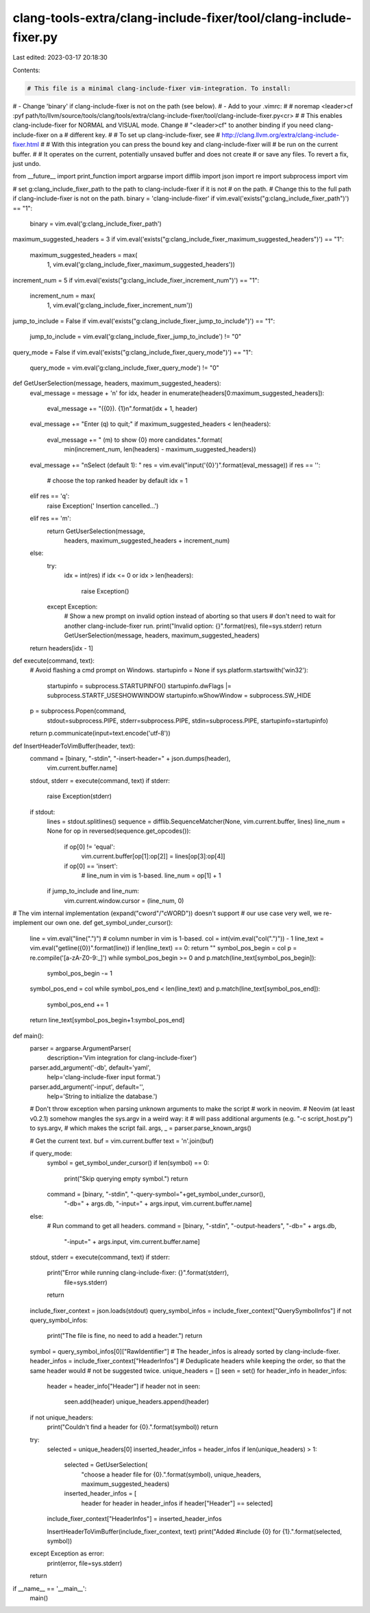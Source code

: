 clang-tools-extra/clang-include-fixer/tool/clang-include-fixer.py
=================================================================

Last edited: 2023-03-17 20:18:30

Contents:

.. code-block:: py

    # This file is a minimal clang-include-fixer vim-integration. To install:
# - Change 'binary' if clang-include-fixer is not on the path (see below).
# - Add to your .vimrc:
#
#   noremap <leader>cf :pyf path/to/llvm/source/tools/clang/tools/extra/clang-include-fixer/tool/clang-include-fixer.py<cr>
#
# This enables clang-include-fixer for NORMAL and VISUAL mode. Change
# "<leader>cf" to another binding if you need clang-include-fixer on a
# different key.
#
# To set up clang-include-fixer, see
# http://clang.llvm.org/extra/clang-include-fixer.html
#
# With this integration you can press the bound key and clang-include-fixer will
# be run on the current buffer.
#
# It operates on the current, potentially unsaved buffer and does not create
# or save any files. To revert a fix, just undo.

from __future__ import print_function
import argparse
import difflib
import json
import re
import subprocess
import vim

# set g:clang_include_fixer_path to the path to clang-include-fixer if it is not
# on the path.
# Change this to the full path if clang-include-fixer is not on the path.
binary = 'clang-include-fixer'
if vim.eval('exists("g:clang_include_fixer_path")') == "1":
  binary = vim.eval('g:clang_include_fixer_path')

maximum_suggested_headers = 3
if vim.eval('exists("g:clang_include_fixer_maximum_suggested_headers")') == "1":
  maximum_suggested_headers = max(
      1,
      vim.eval('g:clang_include_fixer_maximum_suggested_headers'))

increment_num = 5
if vim.eval('exists("g:clang_include_fixer_increment_num")') == "1":
  increment_num = max(
      1,
      vim.eval('g:clang_include_fixer_increment_num'))

jump_to_include = False
if vim.eval('exists("g:clang_include_fixer_jump_to_include")') == "1":
  jump_to_include = vim.eval('g:clang_include_fixer_jump_to_include') != "0"

query_mode = False
if vim.eval('exists("g:clang_include_fixer_query_mode")') == "1":
  query_mode = vim.eval('g:clang_include_fixer_query_mode') != "0"


def GetUserSelection(message, headers, maximum_suggested_headers):
  eval_message = message + '\n'
  for idx, header in enumerate(headers[0:maximum_suggested_headers]):
    eval_message += "({0}). {1}\n".format(idx + 1, header)
  eval_message += "Enter (q) to quit;"
  if maximum_suggested_headers < len(headers):
    eval_message += " (m) to show {0} more candidates.".format(
        min(increment_num, len(headers) - maximum_suggested_headers))

  eval_message += "\nSelect (default 1): "
  res = vim.eval("input('{0}')".format(eval_message))
  if res == '':
    # choose the top ranked header by default
    idx = 1
  elif res == 'q':
    raise Exception('   Insertion cancelled...')
  elif res == 'm':
    return GetUserSelection(message,
                            headers, maximum_suggested_headers + increment_num)
  else:
    try:
      idx = int(res)
      if idx <= 0 or idx > len(headers):
        raise Exception()
    except Exception:
      # Show a new prompt on invalid option instead of aborting so that users
      # don't need to wait for another clang-include-fixer run.
      print("Invalid option: {}".format(res), file=sys.stderr)
      return GetUserSelection(message, headers, maximum_suggested_headers)
  return headers[idx - 1]


def execute(command, text):
  # Avoid flashing a cmd prompt on Windows.
  startupinfo = None
  if sys.platform.startswith('win32'):
    startupinfo = subprocess.STARTUPINFO()
    startupinfo.dwFlags |= subprocess.STARTF_USESHOWWINDOW
    startupinfo.wShowWindow = subprocess.SW_HIDE

  p = subprocess.Popen(command,
                       stdout=subprocess.PIPE, stderr=subprocess.PIPE,
                       stdin=subprocess.PIPE, startupinfo=startupinfo)
  return p.communicate(input=text.encode('utf-8'))


def InsertHeaderToVimBuffer(header, text):
  command = [binary, "-stdin", "-insert-header=" + json.dumps(header),
             vim.current.buffer.name]
  stdout, stderr = execute(command, text)
  if stderr:
    raise Exception(stderr)
  if stdout:
    lines = stdout.splitlines()
    sequence = difflib.SequenceMatcher(None, vim.current.buffer, lines)
    line_num = None
    for op in reversed(sequence.get_opcodes()):
      if op[0] != 'equal':
        vim.current.buffer[op[1]:op[2]] = lines[op[3]:op[4]]
      if op[0] == 'insert':
        # line_num in vim is 1-based.
        line_num = op[1] + 1

    if jump_to_include and line_num:
      vim.current.window.cursor = (line_num, 0)


# The vim internal implementation (expand("cword"/"cWORD")) doesn't support
# our use case very well, we re-implement our own one.
def get_symbol_under_cursor():
  line = vim.eval("line(\".\")")
  # column number in vim is 1-based.
  col = int(vim.eval("col(\".\")")) - 1
  line_text = vim.eval("getline({0})".format(line))
  if len(line_text) == 0: return ""
  symbol_pos_begin = col
  p = re.compile('[a-zA-Z0-9:_]')
  while symbol_pos_begin >= 0 and p.match(line_text[symbol_pos_begin]):
    symbol_pos_begin -= 1

  symbol_pos_end = col
  while symbol_pos_end < len(line_text) and p.match(line_text[symbol_pos_end]):
    symbol_pos_end += 1
  return line_text[symbol_pos_begin+1:symbol_pos_end]


def main():
  parser = argparse.ArgumentParser(
      description='Vim integration for clang-include-fixer')
  parser.add_argument('-db', default='yaml',
                      help='clang-include-fixer input format.')
  parser.add_argument('-input', default='',
                      help='String to initialize the database.')
  # Don't throw exception when parsing unknown arguments to make the script
  # work in neovim.
  # Neovim (at least v0.2.1) somehow mangles the sys.argv in a weird way: it
  # will pass additional arguments (e.g. "-c script_host.py") to sys.argv,
  # which makes the script fail.
  args, _ = parser.parse_known_args()

  # Get the current text.
  buf = vim.current.buffer
  text = '\n'.join(buf)

  if query_mode:
    symbol = get_symbol_under_cursor()
    if len(symbol) == 0:
      print("Skip querying empty symbol.")
      return
    command = [binary, "-stdin", "-query-symbol="+get_symbol_under_cursor(),
               "-db=" + args.db, "-input=" + args.input,
               vim.current.buffer.name]
  else:
    # Run command to get all headers.
    command = [binary, "-stdin", "-output-headers", "-db=" + args.db,
               "-input=" + args.input, vim.current.buffer.name]
  stdout, stderr = execute(command, text)
  if stderr:
    print("Error while running clang-include-fixer: {}".format(stderr),
          file=sys.stderr)
    return

  include_fixer_context = json.loads(stdout)
  query_symbol_infos = include_fixer_context["QuerySymbolInfos"]
  if not query_symbol_infos:
    print("The file is fine, no need to add a header.")
    return
  symbol = query_symbol_infos[0]["RawIdentifier"]
  # The header_infos is already sorted by clang-include-fixer.
  header_infos = include_fixer_context["HeaderInfos"]
  # Deduplicate headers while keeping the order, so that the same header would
  # not be suggested twice.
  unique_headers = []
  seen = set()
  for header_info in header_infos:
    header = header_info["Header"]
    if header not in seen:
      seen.add(header)
      unique_headers.append(header)

  if not unique_headers:
    print("Couldn't find a header for {0}.".format(symbol))
    return

  try:
    selected = unique_headers[0]
    inserted_header_infos = header_infos
    if len(unique_headers) > 1:
      selected = GetUserSelection(
          "choose a header file for {0}.".format(symbol),
          unique_headers, maximum_suggested_headers)
      inserted_header_infos = [
        header for header in header_infos if header["Header"] == selected]
    include_fixer_context["HeaderInfos"] = inserted_header_infos

    InsertHeaderToVimBuffer(include_fixer_context, text)
    print("Added #include {0} for {1}.".format(selected, symbol))
  except Exception as error:
    print(error, file=sys.stderr)
  return


if __name__ == '__main__':
  main()


